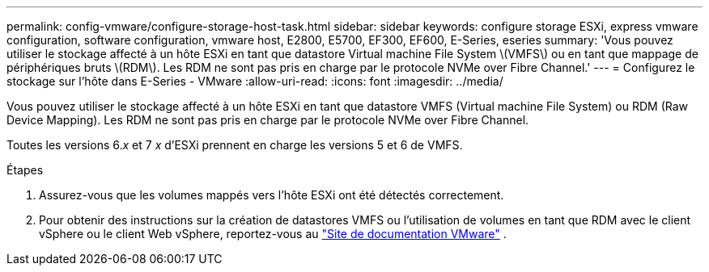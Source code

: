 ---
permalink: config-vmware/configure-storage-host-task.html 
sidebar: sidebar 
keywords: configure storage ESXi, express vmware configuration, software configuration, vmware host, E2800, E5700, EF300, EF600, E-Series, eseries 
summary: 'Vous pouvez utiliser le stockage affecté à un hôte ESXi en tant que datastore Virtual machine File System \(VMFS\) ou en tant que mappage de périphériques bruts \(RDM\). Les RDM ne sont pas pris en charge par le protocole NVMe over Fibre Channel.' 
---
= Configurez le stockage sur l'hôte dans E-Series - VMware
:allow-uri-read: 
:icons: font
:imagesdir: ../media/


[role="lead"]
Vous pouvez utiliser le stockage affecté à un hôte ESXi en tant que datastore VMFS (Virtual machine File System) ou RDM (Raw Device Mapping). Les RDM ne sont pas pris en charge par le protocole NVMe over Fibre Channel.

Toutes les versions 6._x_ et 7 _x_ d'ESXi prennent en charge les versions 5 et 6 de VMFS.

.Étapes
. Assurez-vous que les volumes mappés vers l'hôte ESXi ont été détectés correctement.
. Pour obtenir des instructions sur la création de datastores VMFS ou l'utilisation de volumes en tant que RDM avec le client vSphere ou le client Web vSphere, reportez-vous au https://docs.vmware.com/index.html["Site de documentation VMware"^] .

